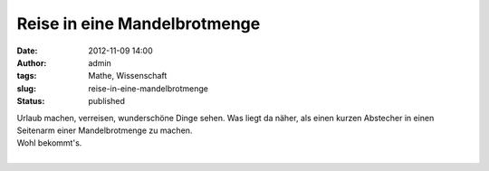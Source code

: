 Reise in eine Mandelbrotmenge
#############################
:date: 2012-11-09 14:00
:author: admin
:tags: Mathe, Wissenschaft
:slug: reise-in-eine-mandelbrotmenge
:status: published

| Urlaub machen, verreisen, wunderschöne Dinge sehen. Was liegt da
  näher, als einen kurzen Abstecher in einen Seitenarm einer
  Mandelbrotmenge zu machen.
| Wohl bekommt's.

.. raw:: html

   <div>

.. raw:: html

   </div>

| 
